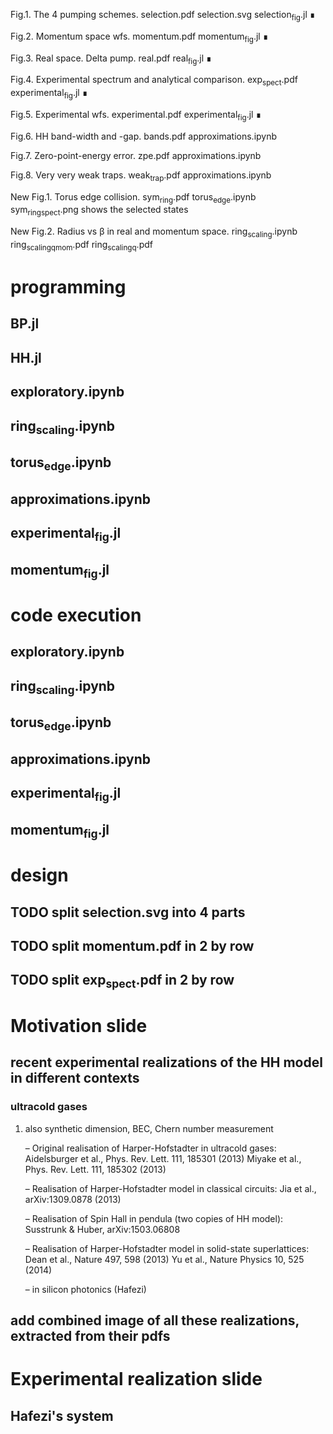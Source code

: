 Fig.1. The 4 pumping schemes.
selection.pdf
selection.svg
selection_fig.jl ∎


Fig.2. Momentum space wfs.
momentum.pdf
momentum_fig.jl ∎


Fig.3. Real space. Delta pump.
real.pdf
real_fig.jl ∎


Fig.4. Experimental spectrum and analytical comparison.
exp_spect.pdf
experimental_fig.jl ∎


Fig.5. Experimental wfs.
experimental.pdf
experimental_fig.jl ∎


Fig.6. HH band-width and -gap.
bands.pdf
approximations.ipynb



Fig.7. Zero-point-energy error.
zpe.pdf
approximations.ipynb



Fig.8. Very very weak traps.
weak_trap.pdf
approximations.ipynb


New Fig.1. Torus edge collision.
sym_ring.pdf
torus_edge.ipynb
sym_ring_spect.png shows the selected states


New Fig.2. Radius vs \beta in real and momentum space.
ring_scaling.ipynb
ring_scaling_q_mom.pdf
ring_scaling_q.pdf




* programming
** BP.jl
** HH.jl   
** exploratory.ipynb
** ring_scaling.ipynb
** torus_edge.ipynb
** approximations.ipynb
** experimental_fig.jl
** momentum_fig.jl
* code execution
** exploratory.ipynb
** ring_scaling.ipynb
** torus_edge.ipynb
** approximations.ipynb
** experimental_fig.jl
** momentum_fig.jl
* design
** TODO split selection.svg into 4 parts
** TODO split momentum.pdf in 2 by row
** TODO split exp_spect.pdf in 2 by row

* Motivation slide
** recent experimental realizations of the HH model in different contexts
*** ultracold gases
**** also synthetic dimension, BEC, Chern number measurement
-- Original realisation of Harper-Hofstadter in ultracold gases:
Aidelsburger et al., Phys. Rev. Lett. 111, 185301 (2013)
Miyake et al., Phys. Rev. Lett. 111, 185302 (2013)

-- Realisation of Harper-Hofstadter model in classical circuits:
Jia et al., arXiv:1309.0878 (2013)

-- Realisation of Spin Hall in pendula (two copies of HH model):
Susstrunk & Huber, arXiv:1503.06808

-- Realisation of Harper-Hofstadter model in solid-state superlattices:
Dean et al., Nature 497, 598 (2013)
Yu et al., Nature Physics 10, 525 (2014)

-- in silicon photonics (Hafezi)

** add combined image of all these realizations, extracted from their pdfs

* Experimental realization slide
** Hafezi's system
